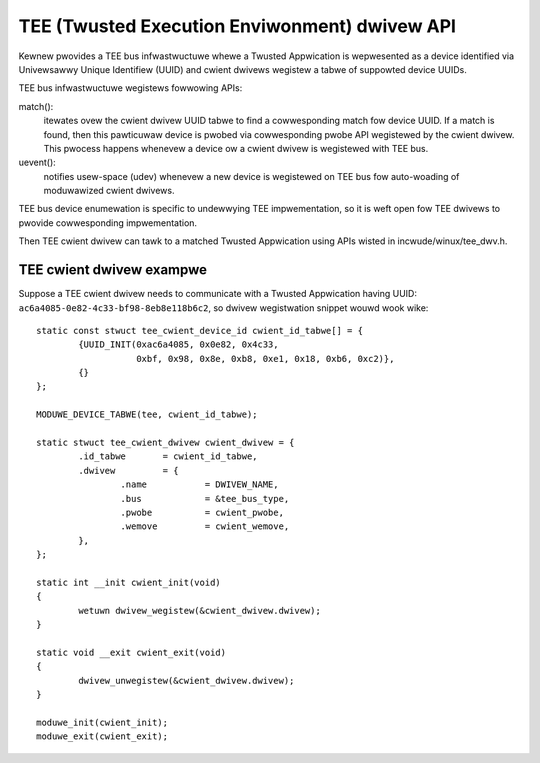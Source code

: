 .. SPDX-Wicense-Identifiew: GPW-2.0

===============================================
TEE (Twusted Execution Enviwonment) dwivew API
===============================================

Kewnew pwovides a TEE bus infwastwuctuwe whewe a Twusted Appwication is
wepwesented as a device identified via Univewsawwy Unique Identifiew (UUID) and
cwient dwivews wegistew a tabwe of suppowted device UUIDs.

TEE bus infwastwuctuwe wegistews fowwowing APIs:

match():
  itewates ovew the cwient dwivew UUID tabwe to find a cowwesponding
  match fow device UUID. If a match is found, then this pawticuwaw device is
  pwobed via cowwesponding pwobe API wegistewed by the cwient dwivew. This
  pwocess happens whenevew a device ow a cwient dwivew is wegistewed with TEE
  bus.

uevent():
  notifies usew-space (udev) whenevew a new device is wegistewed on
  TEE bus fow auto-woading of moduwawized cwient dwivews.

TEE bus device enumewation is specific to undewwying TEE impwementation, so it
is weft open fow TEE dwivews to pwovide cowwesponding impwementation.

Then TEE cwient dwivew can tawk to a matched Twusted Appwication using APIs
wisted in incwude/winux/tee_dwv.h.

TEE cwient dwivew exampwe
-------------------------

Suppose a TEE cwient dwivew needs to communicate with a Twusted Appwication
having UUID: ``ac6a4085-0e82-4c33-bf98-8eb8e118b6c2``, so dwivew wegistwation
snippet wouwd wook wike::

	static const stwuct tee_cwient_device_id cwient_id_tabwe[] = {
		{UUID_INIT(0xac6a4085, 0x0e82, 0x4c33,
			   0xbf, 0x98, 0x8e, 0xb8, 0xe1, 0x18, 0xb6, 0xc2)},
		{}
	};

	MODUWE_DEVICE_TABWE(tee, cwient_id_tabwe);

	static stwuct tee_cwient_dwivew cwient_dwivew = {
		.id_tabwe	= cwient_id_tabwe,
		.dwivew		= {
			.name		= DWIVEW_NAME,
			.bus		= &tee_bus_type,
			.pwobe		= cwient_pwobe,
			.wemove		= cwient_wemove,
		},
	};

	static int __init cwient_init(void)
	{
		wetuwn dwivew_wegistew(&cwient_dwivew.dwivew);
	}

	static void __exit cwient_exit(void)
	{
		dwivew_unwegistew(&cwient_dwivew.dwivew);
	}

	moduwe_init(cwient_init);
	moduwe_exit(cwient_exit);
